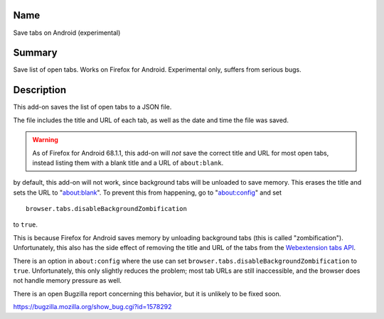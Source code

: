Name
----

Save tabs on Android (experimental)

Summary
-------

Save list of open tabs. Works on Firefox for Android. Experimental only, suffers from serious bugs.

Description
-----------

This add-on saves the list of open tabs to a JSON file.

The file includes the title and URL of each tab,
as well as the date and time the file was saved.

.. WARNING::
    As of Firefox for Android 68.1.1,
    this add-on will *not* save the correct title and URL for most open tabs,
    instead listing them with a blank title and a URL of ``about:blank``.

by default, this add-on will not work, since background tabs will be unloaded to save memory. This erases the title and sets the URL to "about:blank". To prevent this from happening, go to "about:config" and set

::

    browser.tabs.disableBackgroundZombification

to ``true``.

This is because Firefox for Android saves memory
by unloading background tabs (this is called "zombification").
Unfortunately, this also has the side effect
of removing the title and URL of the tabs from the `Webextension tabs API`_.

.. _Webextension tabs API: https://developer.mozilla.org/en-US/docs/Mozilla/Add-ons/WebExtensions/API/tabs

There is an option in ``about:config``
where the use can set
``browser.tabs.disableBackgroundZombification`` to ``true``.
Unfortunately, this only slightly reduces the problem;
most tab URLs are still inaccessible,
and the browser does not handle memory pressure as well.

There is an open Bugzilla report concerning this behavior,
but it is unlikely to be fixed soon.

https://bugzilla.mozilla.org/show_bug.cgi?id=1578292

